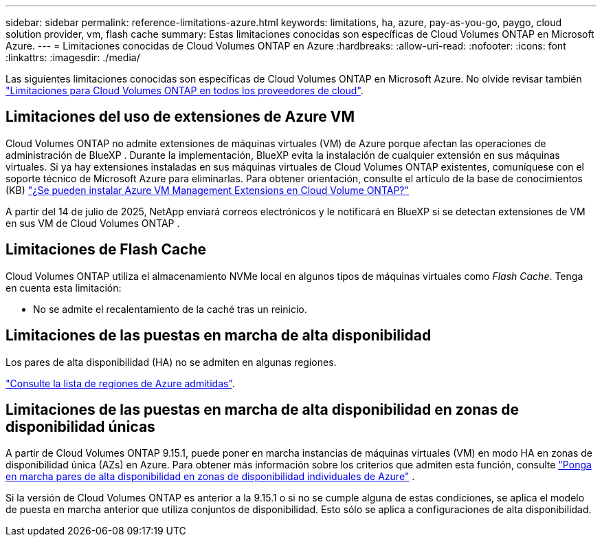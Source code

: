 ---
sidebar: sidebar 
permalink: reference-limitations-azure.html 
keywords: limitations, ha, azure, pay-as-you-go, paygo, cloud solution provider, vm, flash cache 
summary: Estas limitaciones conocidas son específicas de Cloud Volumes ONTAP en Microsoft Azure. 
---
= Limitaciones conocidas de Cloud Volumes ONTAP en Azure
:hardbreaks:
:allow-uri-read: 
:nofooter: 
:icons: font
:linkattrs: 
:imagesdir: ./media/


[role="lead"]
Las siguientes limitaciones conocidas son específicas de Cloud Volumes ONTAP en Microsoft Azure. No olvide revisar también link:reference-limitations.html["Limitaciones para Cloud Volumes ONTAP en todos los proveedores de cloud"].



== Limitaciones del uso de extensiones de Azure VM

Cloud Volumes ONTAP no admite extensiones de máquinas virtuales (VM) de Azure porque afectan las operaciones de administración de BlueXP .  Durante la implementación, BlueXP evita la instalación de cualquier extensión en sus máquinas virtuales.  Si ya hay extensiones instaladas en sus máquinas virtuales de Cloud Volumes ONTAP existentes, comuníquese con el soporte técnico de Microsoft Azure para eliminarlas.  Para obtener orientación, consulte el artículo de la base de conocimientos (KB) https://kb.netapp.com/Cloud/Cloud_Volumes_ONTAP/Can_Azure_VM_Management_Extensions_be_installed_into_Cloud_Volume_ONTAP["¿Se pueden instalar Azure VM Management Extensions en Cloud Volume ONTAP?"^]

A partir del 14 de julio de 2025, NetApp enviará correos electrónicos y le notificará en BlueXP si se detectan extensiones de VM en sus VM de Cloud Volumes ONTAP .



== Limitaciones de Flash Cache

Cloud Volumes ONTAP utiliza el almacenamiento NVMe local en algunos tipos de máquinas virtuales como _Flash Cache_. Tenga en cuenta esta limitación:

* No se admite el recalentamiento de la caché tras un reinicio.




== Limitaciones de las puestas en marcha de alta disponibilidad

Los pares de alta disponibilidad (HA) no se admiten en algunas regiones.

https://bluexp.netapp.com/cloud-volumes-global-regions["Consulte la lista de regiones de Azure admitidas"^].



== Limitaciones de las puestas en marcha de alta disponibilidad en zonas de disponibilidad únicas

A partir de Cloud Volumes ONTAP 9.15.1, puede poner en marcha instancias de máquinas virtuales (VM) en modo HA en zonas de disponibilidad única (AZs) en Azure. Para obtener más información sobre los criterios que admiten esta función, consulte https://docs.netapp.com/us-en/cloud-volumes-ontap-9151-relnotes/reference-new.html#deploy-ha-pairs-in-single-availability-zones-on-azure["Ponga en marcha pares de alta disponibilidad en zonas de disponibilidad individuales de Azure"^] .

Si la versión de Cloud Volumes ONTAP es anterior a la 9.15.1 o si no se cumple alguna de estas condiciones, se aplica el modelo de puesta en marcha anterior que utiliza conjuntos de disponibilidad. Esto sólo se aplica a configuraciones de alta disponibilidad.
